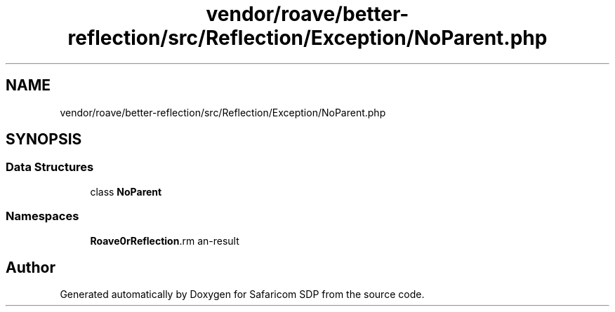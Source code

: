 .TH "vendor/roave/better-reflection/src/Reflection/Exception/NoParent.php" 3 "Sat Sep 26 2020" "Safaricom SDP" \" -*- nroff -*-
.ad l
.nh
.SH NAME
vendor/roave/better-reflection/src/Reflection/Exception/NoParent.php
.SH SYNOPSIS
.br
.PP
.SS "Data Structures"

.in +1c
.ti -1c
.RI "class \fBNoParent\fP"
.br
.in -1c
.SS "Namespaces"

.in +1c
.ti -1c
.RI " \fBRoave\\BetterReflection\\Reflection\\Exception\fP"
.br
.in -1c
.SH "Author"
.PP 
Generated automatically by Doxygen for Safaricom SDP from the source code\&.
